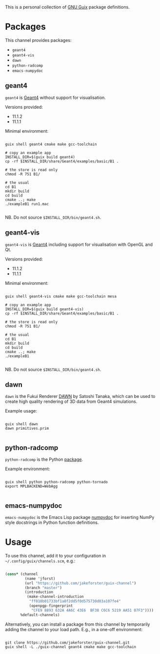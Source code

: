 This is a personal collection of [[https://guix.gnu.org][GNU Guix]] package definitions.

* Packages

This channel provides packages: 
- ~geant4~
- ~geant4-vis~
- ~dawn~
- ~python-radcomp~
- ~emacs-numpydoc~
 
** geant4

~geant4~ is [[https://geant4.web.cern.ch][Geant4]] without support for visualisation.

Versions provided:
- 11.1.2
- 11.1.1

Minimal environment:
  
#+begin_src shell

  guix shell geant4 cmake make gcc-toolchain

  # copy an example app
  INSTALL_DIR=$(guix build geant4)
  cp -rf $INSTALL_DIR/share/Geant4/examples/basic/B1 .

  # the store is read only
  chmod -R 751 B1/

  # the usual
  cd B1
  mkdir build
  cd build
  cmake ..; make
  ./exampleB1 run1.mac

#+end_src

NB. Do not source =$INSTALL_DIR/bin/geant4.sh=.

** geant4-vis

~geant4-vis~ is [[https://geant4.web.cern.ch][Geant4]] including support for visualisation with OpenGL and Qt.

Versions provided:
- 11.1.2
- 11.1.1

Minimal environment:

#+begin_src shell

  guix shell geant4-vis cmake make gcc-toolchain mesa

  # copy an example app
  INSTALL_DIR=$(guix build geant4-vis)
  cp -rf $INSTALL_DIR/share/Geant4/examples/basic/B1 .

  # the store is read only
  chmod -R 751 B1/

  # the usual
  cd B1
  mkdir build
  cd build
  cmake ..; make
  ./exampleB1

#+end_src

NB. Do not source =$INSTALL_DIR/bin/geant4.sh=.

** dawn

~dawn~ is the Fukui Renderer [[https://geant4.kek.jp/~tanaka/DAWN/About_DAWN.html][DAWN]] by Satoshi Tanaka, which can be used to create high quality rendering of 3D data from Geant4 simulations.

Example usage:

#+begin_src shell

  guix shell dawn
  dawn primitives.prim

#+end_src

** python-radcomp

~python-radcomp~ is the Python [[https://github.com/jakeforster/radcomp][package]].

Example environment:

#+begin_src shell

  guix shell python python-radcomp python-tornado 
  export MPLBACKEND=WebAgg

#+end_src

** emacs-numpydoc

~emacs-numpydoc~ is the Emacs Lisp package [[https://github.com/douglasdavis/numpydoc.el][numpydoc]] for inserting NumPy style docstrings in Python function definitions.

* Usage

To use this channel, add it to your configuration in =~/.config/guix/channels.scm=, e.g.:

#+begin_src scheme

  (cons* (channel
           (name 'jforst)
           (url "https://github.com/jakeforster/guix-channel")
           (branch "master")
           (introduction
            (make-channel-introduction
             "ff010b01733bf1a0f2dd5f0d575730d03a107fe4"
             (openpgp-fingerprint
              "CFE9 8893 632A 4A6C 43E6  BF38 C6C6 5219 AA51 07F3"))))
         %default-channels)

#+end_src

Alternatively, you can install a package from this channel by temporarily adding the channel to your load path. E.g., in a one-off environment:

#+begin_src shell

  git clone https://github.com/jakeforster/guix-channel.git
  guix shell -L ./guix-channel geant4 cmake make gcc-toolchain

#+end_src

